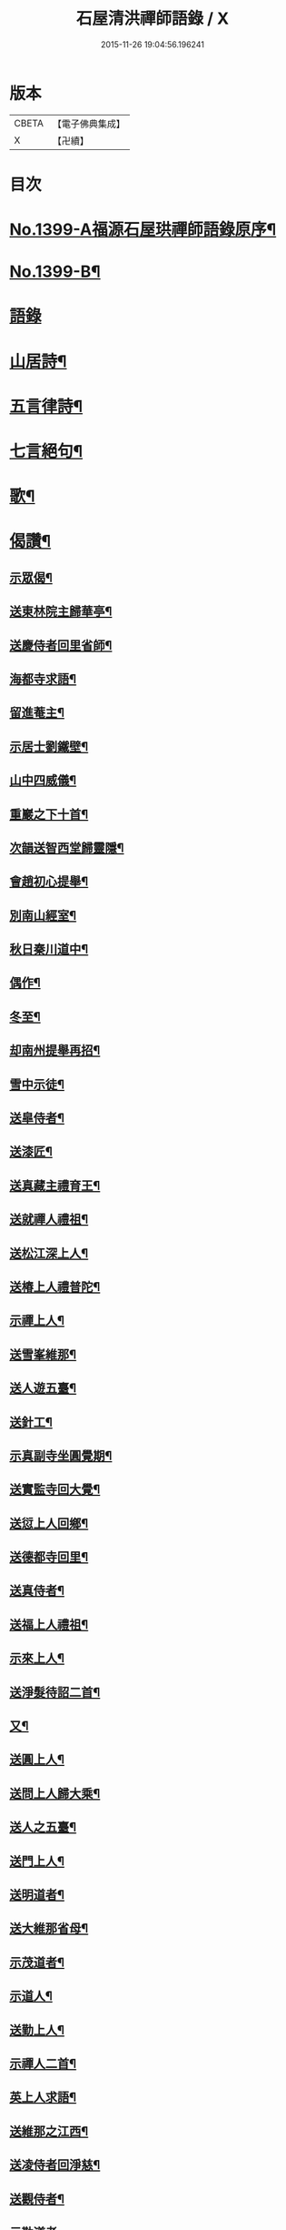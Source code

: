 #+TITLE: 石屋清洪禪師語錄 / X
#+DATE: 2015-11-26 19:04:56.196241
* 版本
 |     CBETA|【電子佛典集成】|
 |         X|【卍續】    |

* 目次
* [[file:KR6q0332_001.txt::001-0656a1][No.1399-A福源石屋珙禪師語錄原序¶]]
* [[file:KR6q0332_001.txt::0656b10][No.1399-B¶]]
* [[file:KR6q0332_001.txt::0656c15][語錄]]
* [[file:KR6q0332_002.txt::002-0665b10][山居詩¶]]
* [[file:KR6q0332_002.txt::0667c18][五言律詩¶]]
* [[file:KR6q0332_002.txt::0668b9][七言絕句¶]]
* [[file:KR6q0332_002.txt::0671a6][歌¶]]
* [[file:KR6q0332_002.txt::0671c19][偈讚¶]]
** [[file:KR6q0332_002.txt::0671c20][示眾偈¶]]
** [[file:KR6q0332_002.txt::0671c24][送東林院主歸華亭¶]]
** [[file:KR6q0332_002.txt::0672a4][送慶侍者回里省師¶]]
** [[file:KR6q0332_002.txt::0672a18][海都寺求語¶]]
** [[file:KR6q0332_002.txt::0672a23][留進菴主¶]]
** [[file:KR6q0332_002.txt::0672b6][示居士劉鐵壁¶]]
** [[file:KR6q0332_002.txt::0672b10][山中四威儀¶]]
** [[file:KR6q0332_002.txt::0672b15][重巖之下十首¶]]
** [[file:KR6q0332_002.txt::0672c12][次韻送智西堂歸靈隱¶]]
** [[file:KR6q0332_002.txt::0672c16][會趙初心提舉¶]]
** [[file:KR6q0332_002.txt::0672c20][別南山經室¶]]
** [[file:KR6q0332_002.txt::0672c24][秋日秦川道中¶]]
** [[file:KR6q0332_002.txt::0673a4][偶作¶]]
** [[file:KR6q0332_002.txt::0673a8][冬至¶]]
** [[file:KR6q0332_002.txt::0673a12][却南州提舉再招¶]]
** [[file:KR6q0332_002.txt::0673a16][雪中示徒¶]]
** [[file:KR6q0332_002.txt::0673a20][送皐侍者¶]]
** [[file:KR6q0332_002.txt::0673a23][送漆匠¶]]
** [[file:KR6q0332_002.txt::0673b2][送真藏主禮育王¶]]
** [[file:KR6q0332_002.txt::0673b5][送就禪人禮祖¶]]
** [[file:KR6q0332_002.txt::0673b8][送松江深上人¶]]
** [[file:KR6q0332_002.txt::0673b11][送椿上人禮普陀¶]]
** [[file:KR6q0332_002.txt::0673b14][示禪上人¶]]
** [[file:KR6q0332_002.txt::0673b17][送雪峯維那¶]]
** [[file:KR6q0332_002.txt::0673b20][送人遊五臺¶]]
** [[file:KR6q0332_002.txt::0673b23][送針工¶]]
** [[file:KR6q0332_002.txt::0673c2][示真副寺坐圓覺期¶]]
** [[file:KR6q0332_002.txt::0673c5][送實監寺回大覺¶]]
** [[file:KR6q0332_002.txt::0673c8][送愆上人回鄉¶]]
** [[file:KR6q0332_002.txt::0673c11][送德都寺回里¶]]
** [[file:KR6q0332_002.txt::0673c14][送真侍者¶]]
** [[file:KR6q0332_002.txt::0673c17][送福上人禮祖¶]]
** [[file:KR6q0332_002.txt::0673c20][示來上人¶]]
** [[file:KR6q0332_002.txt::0673c23][送淨髮待詔二首¶]]
** [[file:KR6q0332_002.txt::0674a2][又¶]]
** [[file:KR6q0332_002.txt::0674a5][送圓上人¶]]
** [[file:KR6q0332_002.txt::0674a8][送問上人歸大乘¶]]
** [[file:KR6q0332_002.txt::0674a11][送人之五臺¶]]
** [[file:KR6q0332_002.txt::0674a14][送門上人¶]]
** [[file:KR6q0332_002.txt::0674a17][送明道者¶]]
** [[file:KR6q0332_002.txt::0674a20][送大維那省母¶]]
** [[file:KR6q0332_002.txt::0674a23][示茂道者¶]]
** [[file:KR6q0332_002.txt::0674b2][示道人¶]]
** [[file:KR6q0332_002.txt::0674b5][送勤上人¶]]
** [[file:KR6q0332_002.txt::0674b8][示禪人二首¶]]
** [[file:KR6q0332_002.txt::0674b13][英上人求語¶]]
** [[file:KR6q0332_002.txt::0674b16][送維那之江西¶]]
** [[file:KR6q0332_002.txt::0674b19][送凌侍者回淨慈¶]]
** [[file:KR6q0332_002.txt::0674b22][送觀侍者¶]]
** [[file:KR6q0332_002.txt::0674b24][示勒道者]]
** [[file:KR6q0332_002.txt::0674c4][示眾¶]]
** [[file:KR6q0332_002.txt::0674c7][示道者¶]]
** [[file:KR6q0332_002.txt::0674c10][䟦淨首座血書法華報親¶]]
** [[file:KR6q0332_002.txt::0674c13][常侍者血書金剛經¶]]
** [[file:KR6q0332_002.txt::0674c16][寄魁書記¶]]
** [[file:KR6q0332_002.txt::0674c19][寄淨慈平山和尚¶]]
** [[file:KR6q0332_002.txt::0674c24][寄友二首¶]]
** [[file:KR6q0332_002.txt::0675a5][贈古樵¶]]
** [[file:KR6q0332_002.txt::0675a8][贈無岸¶]]
** [[file:KR6q0332_002.txt::0675a11][贈本源¶]]
** [[file:KR6q0332_002.txt::0675a14][贈石崖¶]]
** [[file:KR6q0332_002.txt::0675a17][贈無敵¶]]
** [[file:KR6q0332_002.txt::0675a20][贈白庵¶]]
** [[file:KR6q0332_002.txt::0675a23][贈別㵎¶]]
** [[file:KR6q0332_002.txt::0675b2][贈別峯¶]]
** [[file:KR6q0332_002.txt::0675b5][真讚出山佛二首¶]]
** [[file:KR6q0332_002.txt::0675b10][觀音大士二首¶]]
** [[file:KR6q0332_002.txt::0675b14][羅漢二首¶]]
** [[file:KR6q0332_002.txt::0675b19][達磨二首¶]]
** [[file:KR6q0332_002.txt::0675b24][讚及菴和尚并師同幀¶]]
** [[file:KR6q0332_002.txt::0675c6][自讚¶]]
** [[file:KR6q0332_002.txt::0675c13][禪人求讚¶]]
** [[file:KR6q0332_002.txt::0675c18][辭世偈¶]]
* [[file:KR6q0332_002.txt::0676a1][No.1399-C福源石屋珙禪師塔銘¶]]
* 卷
** [[file:KR6q0332_001.txt][石屋清洪禪師語錄 1]]
** [[file:KR6q0332_002.txt][石屋清洪禪師語錄 2]]
